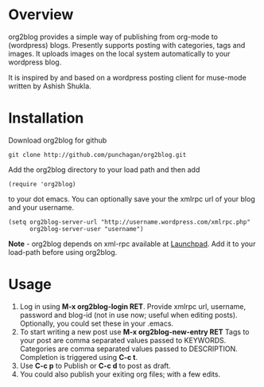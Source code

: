 * Overview
  org2blog provides a simple way of publishing from org-mode to
  (wordpress) blogs. Presently supports posting with categories, tags
  and images. It uploads images on the local system automatically to
  your wordpress blog.

  It is inspired by and based on a wordpress posting client for
  muse-mode written by Ashish Shukla. 
* Installation

  Download org2blog for github

  : git clone http://github.com/punchagan/org2blog.git
  
  Add the org2blog directory to your load path and then add

  : (require 'org2blog)

  to your dot emacs. You can optionally save your the xmlrpc url of
  your blog and your username.

  : (setq org2blog-server-url "http://username.wordpress.com/xmlrpc.php"
  :       org2blog-server-user "username")
  
  *Note* - org2blog depends on xml-rpc available at [[http://launchpad.net/xml-rpc-el][Launchpad]]. Add it
   to your load-path before using org2blog. 

* Usage
  1. Log in using *M-x org2blog-login RET*. Provide xmlrpc url,
     username, password and blog-id (not in use now; useful when
     editing posts). Optionally, you could set these in your .emacs. 
  2. To start writing a new post use *M-x org2blog-new-entry RET*
     Tags to your post are comma separated values passed to KEYWORDS.
     Categories are comma separated values passed to
     DESCRIPTION. Completion is triggered using *C-c t*.
  3. Use *C-c p* to Publish or *C-c d* to post as draft. 
  4. You could also publish your exiting org files; with a few edits.
     
